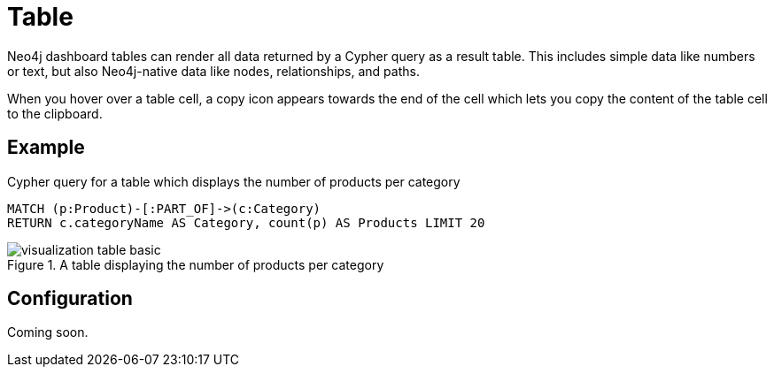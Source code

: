 = Table
:description: The Neo4j dashboard table visualization.


Neo4j dashboard tables can render all data returned by a Cypher query as a result table.
This includes simple data like numbers or text, but also Neo4j-native data like nodes, relationships, and paths.

////
Tables support the following additional features: 

- Automatic pagination of results. 
- Sorting/filtering by clicking on the table headers. 
- Prefixing a column header with `__` (double underscore) will make the column hidden.
- Downloading your data as a CSV file.
////

When you hover over a table cell, a copy icon appears towards the end of the cell which lets you copy the content of the table cell to the clipboard.


== Example

//=== Basic table

.Cypher query for a table which displays the number of products per category
[source,cypher]
----
MATCH (p:Product)-[:PART_OF]->(c:Category)
RETURN c.categoryName AS Category, count(p) AS Products LIMIT 20
----

.A table displaying the number of products per category
image::dashboards/visualization-table-basic.png[]



////
=== Table with nodes and collections

.Cypher query for a table which displays the category nodes and collections of products
[source,cypher]
----
MATCH (p:Product)-[:PART_OF]->(c:Category)
RETURN c as CategoryNode, collect(p) AS Products LIMIT 20
----

.A table displaying the category nodes and collections of products
image::dashboards/visualization-table-nodes-and-collections.png[]

////

== Configuration

Coming soon.